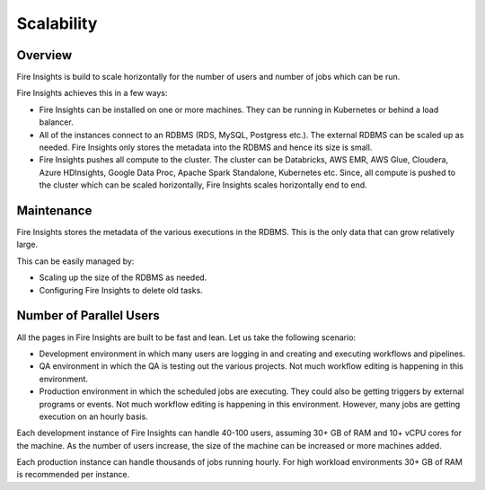 Scalability
===========

Overview
--------

Fire Insights is build to scale horizontally for the number of users and number of jobs which can be run.

Fire Insights achieves this in a few ways:

* Fire Insights can be installed on one or more machines. They can be running in Kubernetes or behind a load balancer.
* All of the instances connect to an RDBMS (RDS, MySQL, Postgress etc.). The external RDBMS can be scaled up as needed. Fire Insights only stores the metadata into the RDBMS and hence its size is small.
* Fire Insights pushes all compute to the cluster. The cluster can be Databricks, AWS EMR, AWS Glue, Cloudera, Azure HDInsights, Google Data Proc, Apache Spark Standalone, Kubernetes etc. Since, all compute is pushed to the cluster which can be scaled horizontally, Fire Insights scales horizontally end to end.


Maintenance
-----------

Fire Insights stores the metadata of the various executions in the RDBMS. This is the only data that can grow relatively large. 

This can be easily managed by:

* Scaling up the size of the RDBMS as needed.
* Configuring Fire Insights to delete old tasks.


Number of Parallel Users
------------------------

All the pages in Fire Insights are built to be fast and lean. Let us take the following scenario:

* Development environment in which many users are logging in and creating and executing workflows and pipelines.
* QA environment in which the QA is testing out the various projects. Not much workflow editing is happening in this environment. 
* Production environment in which the scheduled jobs are executing. They could also be getting triggers by external programs or events. Not much workflow editing is happening in this environment. However, many jobs are getting execution on an hourly basis.

Each development instance of Fire Insights can handle 40-100 users, assuming 30+ GB of RAM and 10+ vCPU cores for the machine. As the number of users increase, the size of the machine can be increased or more machines added. 

Each production instance can handle thousands of jobs running hourly. For high workload environments 30+ GB of RAM is recommended per instance.





